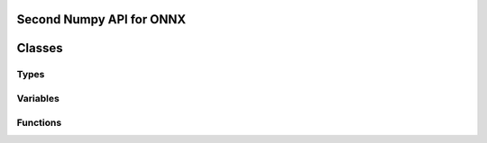 
.. _l-numpyx:

Second Numpy API for ONNX
=========================

.. contents::
    :local:

Classes
=======

Types
+++++

.. autosignature:: mlprodict.npy.numpyx_types.ElemTypeCst

.. autosignature:: mlprodict.npy.numpyx_types.ElemType

.. autosignature:: mlprodict.npy.numpyx_types.TensorType

Variables
+++++++++

.. autosignature:: mlprodict.npy.numpyx_core.Cst

.. autosignature:: mlprodict.npy.numpyx_core.Input

.. autosignature:: mlprodict.npy.numpyx_core.Var

.. autosignature:: mlprodict.npy.numpyx_core.xapi

Functions
+++++++++

.. autosignature:: mlprodict.npy.numpyx_functions.absolute

.. autosignature:: mlprodict.npy.numpyx_functions.transpose
